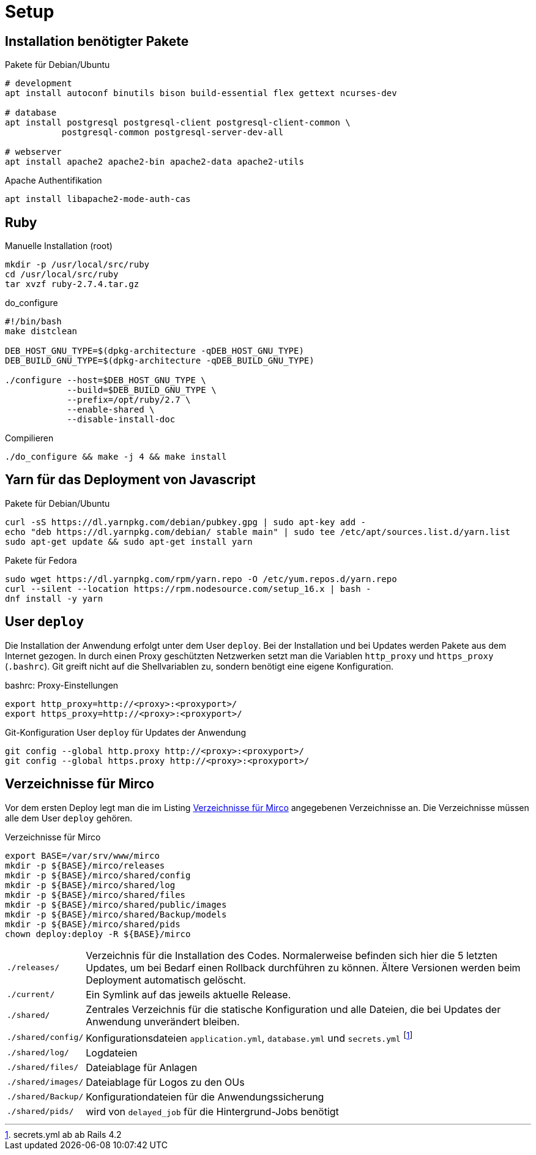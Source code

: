 = Setup

== Installation benötigter Pakete

[[packages-debian]]
.Pakete für Debian/Ubuntu
[source]
----
# development
apt install autoconf binutils bison build-essential flex gettext ncurses-dev

# database
apt install postgresql postgresql-client postgresql-client-common \
           postgresql-common postgresql-server-dev-all

# webserver
apt install apache2 apache2-bin apache2-data apache2-utils
----

.Apache Authentifikation
[source]
----
apt install libapache2-mode-auth-cas
----

== Ruby

.Manuelle Installation (root)
----
mkdir -p /usr/local/src/ruby
cd /usr/local/src/ruby
tar xvzf ruby-2.7.4.tar.gz
----

.do_configure
----
#!/bin/bash
make distclean

DEB_HOST_GNU_TYPE=$(dpkg-architecture -qDEB_HOST_GNU_TYPE)
DEB_BUILD_GNU_TYPE=$(dpkg-architecture -qDEB_BUILD_GNU_TYPE)

./configure --host=$DEB_HOST_GNU_TYPE \
            --build=$DEB_BUILD_GNU_TYPE \
            --prefix=/opt/ruby/2.7 \
            --enable-shared \
            --disable-install-doc
----

.Compilieren
----
./do_configure && make -j 4 && make install
----

== Yarn für das Deployment von Javascript

[[yarn-packages-debian]]
.Pakete für Debian/Ubuntu
[source]
----
curl -sS https://dl.yarnpkg.com/debian/pubkey.gpg | sudo apt-key add -
echo "deb https://dl.yarnpkg.com/debian/ stable main" | sudo tee /etc/apt/sources.list.d/yarn.list
sudo apt-get update && sudo apt-get install yarn
----

[[yarn-packages-fedora]]
.Pakete für Fedora
[source]
----
sudo wget https://dl.yarnpkg.com/rpm/yarn.repo -O /etc/yum.repos.d/yarn.repo
curl --silent --location https://rpm.nodesource.com/setup_16.x | bash -
dnf install -y yarn
----

== User `deploy`

Die Installation der Anwendung erfolgt unter dem User `deploy`. Bei der
Installation und bei Updates werden Pakete aus dem Internet gezogen. In
durch einen Proxy geschützten Netzwerken setzt man die Variablen
`http_proxy` und `https_proxy` (`.bashrc`). Git greift nicht auf
die Shellvariablen zu, sondern benötigt eine eigene Konfiguration.

[[bashrc-deploy]]
.bashrc: Proxy-Einstellungen
[source]
----
export http_proxy=http://<proxy>:<proxyport>/
export https_proxy=http://<proxy>:<proxyport>/
----

[[git-config]]
.Git-Konfiguration User `deploy` für Updates der Anwendung
[source]
----
git config --global http.proxy http://<proxy>:<proxyport>/
git config --global https.proxy http://<proxy>:<proxyport>/
----

== Verzeichnisse für Mirco

Vor dem ersten Deploy legt man die im Listing <<deployment-directories>>
angegebenen Verzeichnisse an. Die Verzeichnisse müssen alle
dem User `deploy` gehören.

[[deployment-directories]]
.Verzeichnisse für Mirco
[source]
----
export BASE=/var/srv/www/mirco
mkdir -p ${BASE}/mirco/releases
mkdir -p ${BASE}/mirco/shared/config
mkdir -p ${BASE}/mirco/shared/log
mkdir -p ${BASE}/mirco/shared/files
mkdir -p ${BASE}/mirco/shared/public/images
mkdir -p ${BASE}/mirco/shared/Backup/models
mkdir -p ${BASE}/mirco/shared/pids
chown deploy:deploy -R ${BASE}/mirco
----

[horizontal]
`./releases/`::
  Verzeichnis für die Installation des Codes. Normalerweise befinden
  sich hier die 5 letzten Updates, um bei Bedarf einen Rollback durchführen
  zu können. Ältere Versionen werden beim Deployment automatisch gelöscht.
`./current/`::
  Ein Symlink auf das jeweils aktuelle Release.
`./shared/`::
  Zentrales Verzeichnis für die statische Konfiguration und alle Dateien,
  die bei Updates der Anwendung unverändert bleiben.
`./shared/config/`::
  Konfigurationsdateien `application.yml`, `database.yml` und `secrets.yml` footnote:[secrets.yml ab ab Rails 4.2]
`./shared/log/`::
  Logdateien
`./shared/files/`::
  Dateiablage für Anlagen
`./shared/images/`::
  Dateiablage für Logos zu den OUs
`./shared/Backup/`::
  Konfigurationdateien für die Anwendungssicherung
`./shared/pids/`::
  wird von `delayed_job` für die Hintergrund-Jobs benötigt
